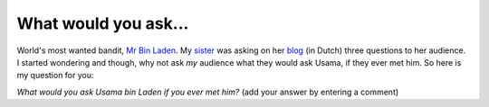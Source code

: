 What would you ask...
=====================

.. articleMetaData::
   :Where: Dieren, The Netherlands

.. image:: images/content/laden.jpg

World's most wanted bandit, `Mr Bin Laden`_.  My `sister`_ was asking on her
`blog`_ (in Dutch) three questions to her audience. I started wondering and
though, why not ask *my* audience what they would ask Usama, if they ever met
him. So here is my question for you:

*What would you ask Usama bin Laden if you ever met him?* (add your answer by
entering a comment)

.. _`Mr Bin Laden`: http://www.fbi.gov/mostwant/topten/fugitives/laden.htm
.. _`sister`: http://www.bijfemme.nl/
.. _`blog`: http://www.bijfemme.nl/pivot/entry.php?id=91

